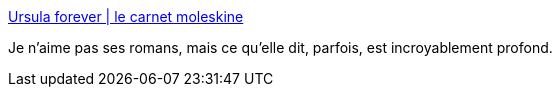 :jbake-type: post
:jbake-status: published
:jbake-title: Ursula forever | le carnet moleskine
:jbake-tags: fiction,science-fiction,psychologie,_mois_févr.,_année_2017
:jbake-date: 2017-02-07
:jbake-depth: ../
:jbake-uri: shaarli/1486483103000.adoc
:jbake-source: https://nicolas-delsaux.hd.free.fr/Shaarli?searchterm=https%3A%2F%2Flecarnetmoleskine.wordpress.com%2F2017%2F02%2F06%2Fursula-forever%2F&searchtags=fiction+science-fiction+psychologie+_mois_f%C3%A9vr.+_ann%C3%A9e_2017
:jbake-style: shaarli

https://lecarnetmoleskine.wordpress.com/2017/02/06/ursula-forever/[Ursula forever | le carnet moleskine]

Je n'aime pas ses romans, mais ce qu'elle dit, parfois, est incroyablement profond.
